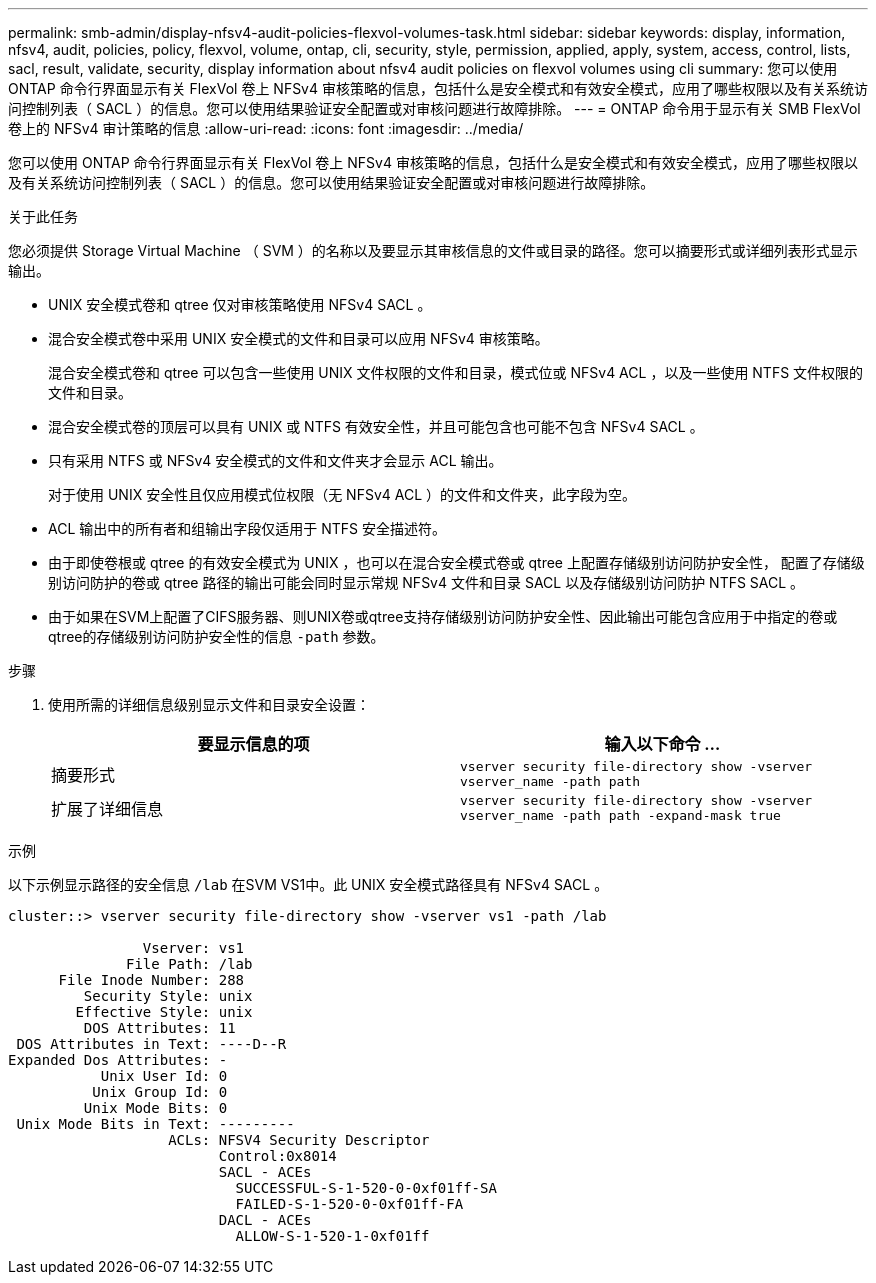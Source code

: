 ---
permalink: smb-admin/display-nfsv4-audit-policies-flexvol-volumes-task.html 
sidebar: sidebar 
keywords: display, information, nfsv4, audit, policies, policy, flexvol, volume, ontap, cli, security, style, permission, applied, apply, system, access, control, lists, sacl, result, validate, security, display information about nfsv4 audit policies on flexvol volumes using cli 
summary: 您可以使用 ONTAP 命令行界面显示有关 FlexVol 卷上 NFSv4 审核策略的信息，包括什么是安全模式和有效安全模式，应用了哪些权限以及有关系统访问控制列表（ SACL ）的信息。您可以使用结果验证安全配置或对审核问题进行故障排除。 
---
= ONTAP 命令用于显示有关 SMB FlexVol 卷上的 NFSv4 审计策略的信息
:allow-uri-read: 
:icons: font
:imagesdir: ../media/


[role="lead"]
您可以使用 ONTAP 命令行界面显示有关 FlexVol 卷上 NFSv4 审核策略的信息，包括什么是安全模式和有效安全模式，应用了哪些权限以及有关系统访问控制列表（ SACL ）的信息。您可以使用结果验证安全配置或对审核问题进行故障排除。

.关于此任务
您必须提供 Storage Virtual Machine （ SVM ）的名称以及要显示其审核信息的文件或目录的路径。您可以摘要形式或详细列表形式显示输出。

* UNIX 安全模式卷和 qtree 仅对审核策略使用 NFSv4 SACL 。
* 混合安全模式卷中采用 UNIX 安全模式的文件和目录可以应用 NFSv4 审核策略。
+
混合安全模式卷和 qtree 可以包含一些使用 UNIX 文件权限的文件和目录，模式位或 NFSv4 ACL ，以及一些使用 NTFS 文件权限的文件和目录。

* 混合安全模式卷的顶层可以具有 UNIX 或 NTFS 有效安全性，并且可能包含也可能不包含 NFSv4 SACL 。
* 只有采用 NTFS 或 NFSv4 安全模式的文件和文件夹才会显示 ACL 输出。
+
对于使用 UNIX 安全性且仅应用模式位权限（无 NFSv4 ACL ）的文件和文件夹，此字段为空。

* ACL 输出中的所有者和组输出字段仅适用于 NTFS 安全描述符。
* 由于即使卷根或 qtree 的有效安全模式为 UNIX ，也可以在混合安全模式卷或 qtree 上配置存储级别访问防护安全性， 配置了存储级别访问防护的卷或 qtree 路径的输出可能会同时显示常规 NFSv4 文件和目录 SACL 以及存储级别访问防护 NTFS SACL 。
* 由于如果在SVM上配置了CIFS服务器、则UNIX卷或qtree支持存储级别访问防护安全性、因此输出可能包含应用于中指定的卷或qtree的存储级别访问防护安全性的信息 `-path` 参数。


.步骤
. 使用所需的详细信息级别显示文件和目录安全设置：
+
|===
| 要显示信息的项 | 输入以下命令 ... 


 a| 
摘要形式
 a| 
`vserver security file-directory show -vserver vserver_name -path path`



 a| 
扩展了详细信息
 a| 
`vserver security file-directory show -vserver vserver_name -path path -expand-mask true`

|===


.示例
以下示例显示路径的安全信息 `/lab` 在SVM VS1中。此 UNIX 安全模式路径具有 NFSv4 SACL 。

[listing]
----
cluster::> vserver security file-directory show -vserver vs1 -path /lab

                Vserver: vs1
              File Path: /lab
      File Inode Number: 288
         Security Style: unix
        Effective Style: unix
         DOS Attributes: 11
 DOS Attributes in Text: ----D--R
Expanded Dos Attributes: -
           Unix User Id: 0
          Unix Group Id: 0
         Unix Mode Bits: 0
 Unix Mode Bits in Text: ---------
                   ACLs: NFSV4 Security Descriptor
                         Control:0x8014
                         SACL - ACEs
                           SUCCESSFUL-S-1-520-0-0xf01ff-SA
                           FAILED-S-1-520-0-0xf01ff-FA
                         DACL - ACEs
                           ALLOW-S-1-520-1-0xf01ff
----